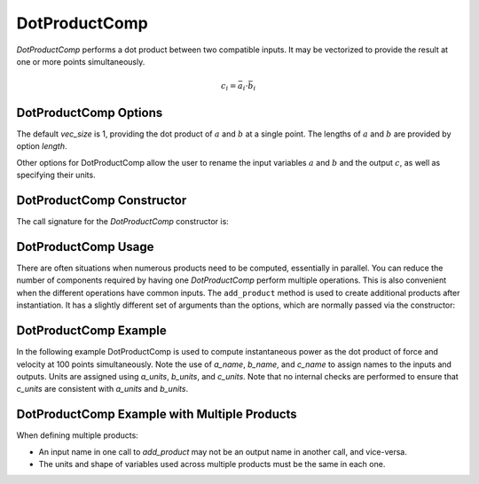
.. _dotproductcomp_feature:

.. meta::
   :description: OpenMDAO Feature doc for DotProductComp, which performs a dot product on two inputs
   :keywords: dot product, DotProductComp

**************
DotProductComp
**************

`DotProductComp` performs a dot product between two compatible inputs.  It may be vectorized to provide the result at one or more points simultaneously.

.. math::

    c_i = \bar{a}_i \cdot \bar{b}_i

DotProductComp Options
----------------------

The default `vec_size` is 1, providing the dot product of :math:`a` and :math:`b` at a single
point.  The lengths of :math:`a` and :math:`b` are provided by option `length`.

Other options for DotProductComp allow the user to rename the input variables :math:`a` and :math:`b`
and the output :math:`c`, as well as specifying their units.


.. embed-options::
    openmdao.components.dot_product_comp
    DotProductComp
    options


DotProductComp Constructor
--------------------------

The call signature for the `DotProductComp` constructor is:

.. automethod:: openmdao.components.dot_product_comp.DotProductComp.__init__
    :noindex:


DotProductComp Usage
--------------------

There are often situations when numerous products need to be computed, essentially in parallel.
You can reduce the number of components required by having one `DotProductComp` perform multiple operations.
This is also convenient when the different operations have common inputs.
The ``add_product`` method is used to create additional products after instantiation.
It has a slightly different set of arguments than the options, which are normally passed via the constructor:

.. automethod:: openmdao.components.dot_product_comp.DotProductComp.add_product
   :noindex:


DotProductComp Example
----------------------

In the following example DotProductComp is used to compute instantaneous power as the
dot product of force and velocity at 100 points simultaneously.  Note the use of
`a_name`, `b_name`, and `c_name` to assign names to the inputs and outputs.
Units are assigned using `a_units`, `b_units`, and `c_units`.
Note that no internal checks are performed to ensure that `c_units` are consistent
with `a_units` and `b_units`.

.. embed-code::
    openmdao.components.tests.test_dot_product_comp.TestFeature.test
    :layout: interleave


DotProductComp Example with Multiple Products
---------------------------------------------

When defining multiple products:

- An input name in one call to `add_product` may not be an output name in another call, and vice-versa.
- The units and shape of variables used across multiple products must be the same in each one.


.. embed-code::
    openmdao.components.tests.test_dot_product_comp.TestFeature.test_multiple
    :layout: interleave

.. tags:: DotProductComp, Component
